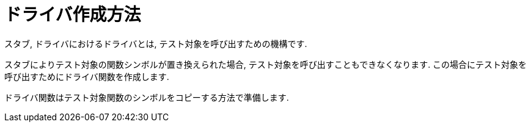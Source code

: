 # ドライバ作成方法

スタブ, ドライバにおけるドライバとは, テスト対象を呼び出すための機構です.

スタブによりテスト対象の関数シンボルが置き換えられた場合, テスト対象を呼び出すこともできなくなります.
この場合にテスト対象を呼び出すためにドライバ関数を作成します.

ドライバ関数はテスト対象関数のシンボルをコピーする方法で準備します.

